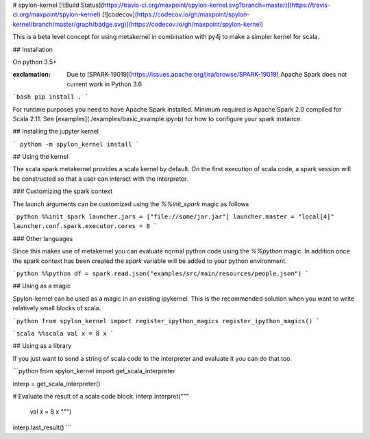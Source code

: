 # spylon-kernel
[![Build Status](https://travis-ci.org/maxpoint/spylon-kernel.svg?branch=master)](https://travis-ci.org/maxpoint/spylon-kernel)
[![codecov](https://codecov.io/gh/maxpoint/spylon-kernel/branch/master/graph/badge.svg)](https://codecov.io/gh/maxpoint/spylon-kernel)

This is a beta level concept for using metakernel in combination with py4j to make a simpler kernel for scala.

## Installation

On python 3.5+

:exclamation: Due to [SPARK-19019](https://issues.apache.org/jira/browse/SPARK-19019) Apache Spark does not current work
 in Python 3.6

```bash
pip install .
```

For runtime purposes you need to have Apache Spark installed.  Minimum required is Apache Spark 2.0 compiled for Scala 2.11.
See [examples](./examples/basic_example.ipynb) for how to configure your spark instance.

## Installing the jupyter kernel

```
python -m spylon_kernel install
```

## Using the kernel

The scala spark metakernel provides a scala kernel by default. On the first execution of scala code, a spark session
will be constructed so that a user can interact with the interpreter.

### Customizing the spark context

The launch arguments can be customized using the `%%init_spark` magic as follows

```python
%%init_spark
launcher.jars = ["file://some/jar.jar"]
launcher.master = "local[4]"
launcher.conf.spark.executor.cores = 8
```

### Other languages

Since this makes use of metakernel you can evaluate normal python code using the `%%python` magic.  In addition once 
the spark context has been created the `spark` variable will be added to your python environment.

```python
%%python
df = spark.read.json("examples/src/main/resources/people.json")
```

## Using as a magic

Spylon-kernel can be used as a magic in an existing ipykernel.  This is the recommended solution when you want to write
relatively small blocks of scala.

```python
from spylon_kernel import register_ipython_magics
register_ipython_magics()
```

```scala
%%scala
val x = 8
x
```

## Using as a library

If you just want to send a string of scala code to the interpreter and evaluate it you can
do that too.

```python
from spylon_kernel import get_scala_interpreter

interp = get_scala_interpreter()

# Evaluate the result of a scala code block.
interp.interpret("""
    val x = 8
    x
    """)

interp.last_result()
```
